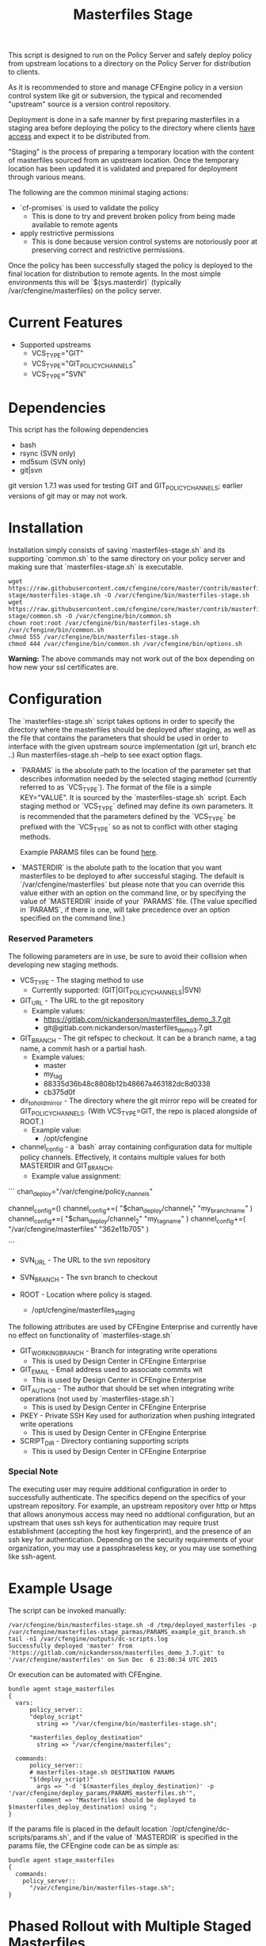 #+Title: Masterfiles Stage

This script is designed to run on the Policy Server and safely deploy
policy from upstream locations to a directory on the Policy Server for
distribution to clients.

[[file:images/basic_cfengine_architecture.png]]

As it is recommended to store and manage CFEngine policy in a version
control system like git or subversion, the typical and recomended
"upstream" source is a version control repository.

Deployment is done in a safe manner by first preparing masterfiles in
a staging area before deploying the policy to the directory where
clients [[https://docs.cfengine.com/latest/reference-promise-types-access.html#top][have access]] and expect it to be distributed from.

"Staging" is the process of preparing a temporary location with the
content of masterfiles sourced from an upstream location. Once the
temporary location has been updated it is validated and prepared for
deployment through various means.

The following are the common minimal staging actions:
  - `cf-promises` is used to validate the policy
    - This is done to try and prevent broken policy from being made
      available to remote agents
  - apply restrictive permissions
    - This is done because version control systems are notoriously
      poor at preserving correct and restrictive permissions.

Once the policy has been successfully staged the policy is deployed to
the final location for distribution to remote agents. In the most
simple environments this will be `$(sys.masterdir)` (typically
/var/cfengine/masterfiles) on the policy server.


* Current Features
- Supported upstreams
  - VCS_TYPE="GIT"
  - VCS_TYPE="GIT_POLICY_CHANNELS"
  - VCS_TYPE="SVN"

* Dependencies
This script has the following dependencies
- bash
- rsync (SVN only)
- md5sum (SVN only)
- git|svn

git version 1.7.1 was used for testing GIT and GIT_POLICY_CHANNELS;
earlier versions of git may or may not work.

* Installation
Installation simply consists of saving `masterfiles-stage.sh` and its
supporting `common.sh` to the same directory on your policy server
and making sure that `masterfiles-stage.sh` is executable.

#+begin_src example
  wget https://raw.githubusercontent.com/cfengine/core/master/contrib/masterfiles-stage/masterfiles-stage.sh -O /var/cfengine/bin/masterfiles-stage.sh
  wget https://raw.githubusercontent.com/cfengine/core/master/contrib/masterfiles-stage/common.sh -O /var/cfengine/bin/common.sh
  chown root:root /var/cfengine/bin/masterfiles-stage.sh /var/cfengine/bin/common.sh
  chmod 555 /var/cfengine/bin/masterfiles-stage.sh
  chmod 444 /var/cfengine/bin/common.sh /var/cfengine/bin/options.sh
#+end_src

*Warning:* The above commands may not work out of the box depending on
 how new your ssl certificates are.

* Configuration

The `masterfiles-stage.sh` script takes options in order to specify the
directory where the masterfiles should be deployed after staging, as well as
the file that contains the parameters that should be used in order to interface
with the given upstream source implementation (git url, branch etc ..)
Run masterfiles-stage.sh --help to see exact option flags.

- `PARAMS` is the absolute path to the location of the
  parameter set that describes information needed by the selected
  staging method (currently referred to as `VCS_TYPE`). The format of
  the file is a simple KEY="VALUE". It is sourced by the
  `masterfiles-stage.sh` script. Each staging method or `VCS_TYPE`
  defined may define its own parameters. It is recommended that the
  parameters defined by the `VCS_TYPE` be prefixed with the `VCS_TYPE`
  so as not to conflict with other staging methods.

  Example PARAMS files can be found [[file:example_params/][here]].

- `MASTERDIR` is the abolute path to the location that you
  want masterfiles to be deployed to after successful staging.
  The default is `/var/cfengine/masterfiles` but please note that
  you can override this value either with an option on the command line,
  or by specifying the value of `MASTERDIR` inside of your `PARAMS` file.
  (The value specified in `PARAMS`, if there is one, will take precedence
  over an option specified on the command line.)


*** Reserved Parameters
The following parameters are in use, be sure to avoid their collision
when developing new staging methods.

- VCS_TYPE - The staging method to use
  - Currently supported: (GIT|GIT_POLICY_CHANNELS|SVN)

- GIT_URL - The URL to the git repository
  - Example values:
    - https://gitlab.com/nickanderson/masterfiles_demo_3.7.git
    - git@gitlab.com:nickanderson/masterfiles_demo_3.7.git

- GIT_BRANCH - The git refspec to checkout.
  It can be a branch name, a tag name, a commit hash or a partial hash.
  - Example values:
    - master
    - my_tag
    - 88335d36b48c8808b12b48667a463182dc8d0338
    - cb375d0f

- dir_to_hold_mirror - The directory where the git mirror repo will
  be created for GIT_POLICY_CHANNELS.  (With VCS_TYPE=GIT, the repo
  is placed alongside of ROOT.)
  - Example value:
    - /opt/cfengine

- channel_config - a `bash` array containing configuration data
  for multiple policy channels.  Effectively, it contains multiple
  values for both MASTERDIR and GIT_BRANCH.
  - Example value assignment:

```
chan_deploy="/var/cfengine/policy_channels"
# chan_deploy is not otherwise used, but can be used to reduce the
# verbosity of the chan_config value assignments.

# channel_config is first set as an empty array, then appended to.
# The format is, after the initial empty array value is set:
# channel_config+=( "/absolute/path/to/deploy/to"  "git_reference_specifier" )
channel_config=()
channel_config+=( "$chan_deploy/channel_1"    "my_branch_name" )
channel_config+=( "$chan_deploy/channel_2"    "my_tag_name" )
channel_config+=( "/var/cfengine/masterfiles" "362e11b705" )
# Note that channel_config must have an even number of elements
# and that absolute pathnames must be used.
```

- SVN_URL - The URL to the svn repository

- SVN_BRANCH - The svn branch to checkout

- ROOT - Location where policy is staged.
  - /opt/cfengine/masterfiles_staging

The following attributes are used by CFEngine Enterprise and currently
have no effect on functionality of `masterfiles-stage.sh`

- GIT_WORKING_BRANCH - Branch for integrating write operations
  - This is used by Design Center in CFEngine Enterprise

- GIT_EMAIL - Email address used to associate commits wit
  - This is used by Design Center in CFEngine Enterprise

- GIT_AUTHOR - The author that should be set when integrating write
  operations (not used by `masterfiles-stage.sh`)
  - This is used by Design Center in CFEngine Enterprise

- PKEY - Private SSH Key used for authorization when pushing
  integrated write operations
  - This is used by Design Center in CFEngine Enterprise

- SCRIPT_DIR - Directory contianing supporting scripts
  - This is used by Design Center in CFEngine Enterprise

*** Special Note
The executing user may require additional configuration in order to
successfully authenticate. The specifics depend on the specifics of
your upstream repository. For example, an upstream repository over
http or https that allows anonymous access may need no addtional
configuration, but an upstream that uses ssh keys for authentication
may require trust establishment (accepting the host key fingerprint),
and the presence of an ssh key for authentication. Depending on the
security requirements of your organization, you may use a
passphraseless key, or you may use something like ssh-agent.


* Example Usage

The script can be invoked manually:

#+begin_example
  /var/cfengine/bin/masterfiles-stage.sh -d /tmp/deployed_masterfiles -p /var/cfengine/masterfiles-stage_parmas/PARAMS_example_git_branch.sh
  tail -n1 /var/cfengine/outputs/dc-scripts.log
  Successfully deployed 'master' from 'https://gitlab.com/nickanderson/masterfiles_demo_3.7.git' to '/var/cfengine/masterfiles' on Sun Dec  6 23:00:34 UTC 2015
#+end_example

Or execution can be automated with CFEngine.

#+begin_src cfengine3
bundle agent stage_masterfiles
{
  vars:
      policy_server::
      "deploy_script"
        string => "/var/cfengine/bin/masterfiles-stage.sh";

      "masterfiles_deploy_destination"
        string => "/var/cfengine/masterfiles";

  commands:
      policy_server::
      # masterfiles-stage.sh DESTINATION PARAMS
      "$(deploy_script)"
        args => "-d '$(masterfiles_deploy_destination)' -p '/var/cfengine/deploy_params/PARAMS_masterfiles.sh'",
        comment => "Masterfiles should be deployed to $(masterfiles_deploy_destination) using ";
}
#+end_src

If the params file is placed in the default location
`/opt/cfengine/dc-scripts/params.sh`, and if the value of `MASTERDIR`
is specified in the params file, the CFEngine code can be as simple as:

#+begin_src cfengine3
bundle agent stage_masterfiles
{
  commands:
    policy_server::
      "/var/cfengine/bin/masterfiles-stage.sh";
}
#+end_src


* Phased Rollout with Multiple Staged Masterfiles

The `masterfiles-stage.sh` script can support an implementation for
phased rollout. Phased Rollout is the process of releasing a *policy*
change to a population in a controlled manner.
(GIT_POLICY_CHANNELS is one such implementation.)

Read [[file:phased_rollout/README.org][this document]] for further information on using the
`masterfiles-stage.sh` to help accomplish a phased roll out.
